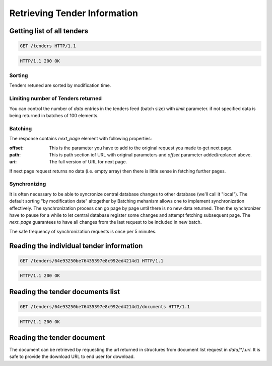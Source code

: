 .. Kicking page rebuild 2014-10-30 20:55:46
.. _tenders:

Retrieving Tender Information
=============================

Getting list of all tenders
---------------------------
.. sourcecode:: http

  GET /tenders HTTP/1.1

.. sourcecode:: http

  HTTP/1.1 200 OK

Sorting
~~~~~~~
Tenders retuned are sorted by modification time.

Limiting number of Tenders returned
~~~~~~~~~~~~~~~~~~~~~~~~~~~~~~~~~~~

You can control the number of `data` entries in the tenders feed (batch
size) with `limit` parameter.  if not specified data is being returned in
batches of 100 elements.

Batching
~~~~~~~~

The response contains `next_page` element with following properties:

:offset:
    This is the parameter you have to add to the original request you made
    to get next page.

:path:
    This is path section iof URL with original parameters and `offset`
    parameter added/replaced above.

:uri:
    The full version of URL for next page.

If next page request returns no data (i.e. empty array) then there is little
sense in fetching further pages.

Synchronizing
~~~~~~~~~~~~~

It is often necessary to be able to syncronize central database changes to
other database (we'll call it "local").  The default sorting "by
modification date" altogether by Batching mehanism allows one to implement
synchronization effectively.  The synchronization process can go page by
page until there is no new data returned.  Then the synchronizer have to
pause for a while to let central database register some changes and attempt
fetching subsequent page.  The `next_page` guarantees to have all changes
from the last request to be included in new batch.

The safe frequency of synchronization requests is once per 5 minutes.
 
Reading the individual tender information
-----------------------------------------
.. sourcecode:: http

  GET /tenders/64e93250be76435397e8c992ed4214d1 HTTP/1.1

.. sourcecode:: http

  HTTP/1.1 200 OK

Reading the tender documents list
---------------------------------
.. sourcecode:: http

  GET /tenders/64e93250be76435397e8c992ed4214d1/documents HTTP/1.1

.. sourcecode:: http

  HTTP/1.1 200 OK

Reading the tender document
---------------------------

The document can be retrieved by requesting the url returned in structures
from document list request in `data[*].url`.  It is safe to provide the
download URL to end user for download.
